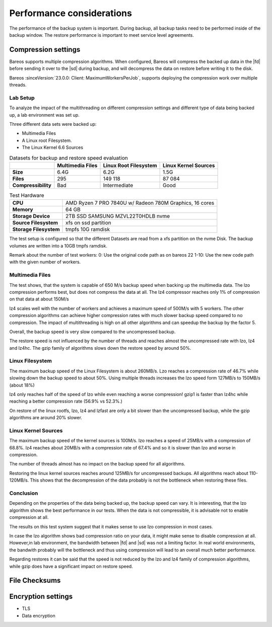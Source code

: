 .. _section-Performance:

Performance considerations
==========================

.. index::
   pair: Performance; Configuration


The performance of the backup system is important. During backup, all backup
tasks need to be performed inside of the backup window.
The restore performance is important to meet service level agreements.




.. _Compression_Settings:

Compression settings
--------------------

.. index::
   single: Compression settings
   single: compression; performance


Bareos supports multiple compression algorithms.
When configured, Bareos will compress the backed up data in the |fd| before
sending it over to the |sd| during backup, and will decompress the data on
restore before writing it to the disk.

Bareos :sinceVersion:`23.0.0: Client: MaximumWorkersPerJob`, supports
deploying the compression work over multiple threads.

Lab Setup
~~~~~~~~~
To analyze the impact of the multithreading on different compression settings
and different type of data being backed up, a lab environment was set up.

Three different data sets were backed up:

* Multimedia Files
* A Linux root Filesystem.
* The Linux Kernel 6.6 Sources

.. list-table:: Datasets for backup and restore speed evaluation
   :header-rows: 1

   * -
     - Multimedia Files
     - Linux Root Filesystem
     - Linux Kernel Sources
   * - **Size**
     - 6.4G
     - 6.2G
     - 1.5G
   * - **Files**
     - 295
     - 149 118
     - 87 084
   * - **Compressibility**
     - Bad
     - Intermediate
     - Good

.. list-table:: Test Hardware
   :header-rows: 0

   * - **CPU**
     - AMD Ryzen 7 PRO 7840U w/ Radeon 780M Graphics, 16 cores
   * - **Memory**
     - 64 GB
   * - **Storage Device**
     - 2TB SSD SAMSUNG MZVL22T0HDLB nvme
   * - **Source Filesystem**
     - xfs on ssd partition
   * - **Storage Filesystem**
     - tmpfs 10G ramdisk


The test setup is configured so that the different Datasets are read from a
xfs partition on the nvme Disk.
The backup volumes are written into a 10GB tmpfs ramdisk.

Remark about the number of test workers:
0: Use the original code path as on bareos 22
1-10: Use the new code path with the given number of workers.


Multimedia Files
~~~~~~~~~~~~~~~~

.. image:: /include/images/compress-test-multimedia-backup.png

The test shows, that the system is capable of 650 M/s backup speed when backing
up the multimedia data. The lzo compression performs best, but does not
compress the data at all.  The lz4 compressor reaches only 1% of compression on
that data at about 150M/s

lz4 scales well with the number of workers and achieves a maximum speed of
500M/s with 5 workers.  The other compression algorithms can achieve higher
compression rates with much slower backup speed compared
to no compression. The impact of multithreading is high on all other algorithms
and can speedup the backup by the factor 5.

Overall, the backup speed is very slow compared to the uncompressed backup.

.. image:: /include/images/compress-test-multimedia-restore.png

The restore speed is not influenced by the number of threads and reaches almost
the uncompressed rate with lzo, lz4 and lz4hc. The gzip family of algorithms
slows down the restore speed by around 50%.

Linux Filesystem
~~~~~~~~~~~~~~~~

.. image:: /include/images/compress-test-rootfs-backup.png

The maximum backup speed of the Linux Filesystem is about 260MB/s.
Lzo reaches a compression rate of 46.7% while slowing down the backup speed to
about 50%. Using multiple threads increases the lzo speed form 127MB/s to
150MB/s (about 18%)

lz4 only reaches half of the speed of lzo while even reaching a worse
compression!
gzip1 is faster than lz4hc while reaching a better compression rate (56.9% vs 52.3%.)


.. image:: /include/images/compress-test-rootfs-restore.png

On restore of the linux rootfs, lzo, lz4 and lzfast are only a bit slower than
the uncompressed backup, while the gzip algorithms are around 20% slower.


Linux Kernel Sources
~~~~~~~~~~~~~~~~~~~~

.. image:: /include/images/compress-test-kernelsource-backup.png

The maximum backup speed of the kernel sources is 100M/s.
lzo reaches a speed of 25MB/s with a compression of 68.8%.
lz4 reaches about 20MB/s with a compression rate of 67.4% and so it is slower
than lzo and worse in compression.

The number of threads almost has no impact on the backup speed for all
algorithms.

.. image:: /include/images/compress-test-kernelsource-restore.png

Restoring the linux kernel sources reaches around 125MB/s for uncompressed backups.
All algorithms reach about 110-120MB/s. This shows that the decompression of
the data probably is not the bottleneck when restoring these files.


Conclusion
~~~~~~~~~~

Depending on the properties of the data being backed up, the backup speed can vary.
It is interesting, that the lzo algorithm shows the best performance in our tests.
When the data is not compressible, it is advisable not to enable compression at all.

The results on this test system suggest that it makes sense to use lzo compression
in most cases.

In case the lzo algorithm shows bad compression ratio on your data, it might
make sense to disable compression at all. However,in lab environment, the
bandwidth between |fd| and |sd| was not a limiting factor. In real world
environments, the bandwith probably will the bottleneck and
thus using compression will lead to an overall much better performance.

Regarding restores it can be said that the speed is not reduced by the lzo and
lz4 family of compression algorithms, while gzip does have a significant impact
on restore speed.




.. _Checksum:

File Checksums
--------------


.. _Encryption_Settings:

Encryption settings
-------------------

.. index::
   single: Encryption settings
   single: encryption; performance

- TLS
- Data encryption


